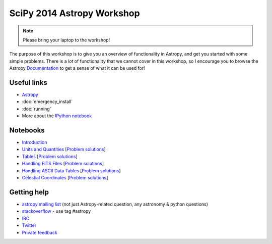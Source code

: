 SciPy 2014 Astropy Workshop
===========================

.. note:: Please bring your laptop to the workshop!

The purpose of this workshop is to give you an overview of functionality in
Astropy, and get you started with some simple problems. There is a *lot* of
functionality that we cannot cover in this workshop, so I encourage you to
browse the Astropy `Documentation <http://docs.astropy.org>`_ to get a sense
of what it can be used for!

Useful links
------------

* `Astropy <http://www.astropy.org>`_
* :doc:`emergency_install`
* :doc:`running`
* More about the `IPython notebook <http://ipython.org/notebook.html>`_

Notebooks
---------

* `Introduction <_static/notebooks/Introduction.html>`_
* `Units and Quantities <_static/notebooks/Unit_Conversion.html>`_ [`Problem solutions <_static/notebooks/Unit_Conversion_solutions.html>`_]
* `Tables <_static/notebooks/Tables.html>`_ [`Problem solutions <_static/notebooks/Tables_solutions.html>`_]
* `Handling FITS Files <_static/notebooks/Handling_FITS_Files.html>`_ [`Problem solutions <_static/notebooks/Handling_FITS_Files_solutions.html>`_]
* `Handling ASCII Data Tables <_static/notebooks/Handling_ASCII_data_tables.html>`_ [`Problem solutions <_static/notebooks/Handling_ASCII_data_tables_solutions.html>`_]
* `Celestial Coordinates <_static/notebooks/Celestial_Coordinates.html>`_ [`Problem solutions <_static/notebooks/Celestial_Coordinates_solutions.html>`_]

Getting help
------------

* `astropy mailing list <http://mail.scipy.org/mailman/listinfo/astropy>`_ (not just Astropy-related question, any astronomy & python questions)
* `stackoverflow <http://stackoverflow.com>`_ - use tag #astropy
* `IRC <http://webchat.freenode.net/?channels=astropy>`_
* `Twitter <https://twitter.com/astropy>`_
* `Private feedback <mailto:astropy-feedback@googlegroups.com>`_
